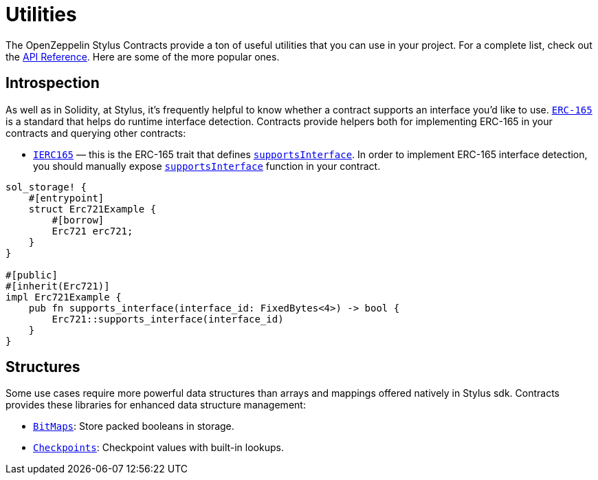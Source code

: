 = Utilities

The OpenZeppelin Stylus Contracts provide a ton of useful utilities that you can use in your project.
For a complete list, check out the https://docs.rs/openzeppelin_stylus/utils/index.html[API Reference].
Here are some of the more popular ones.

[[introspection]]
== Introspection

As well as in Solidity, at Stylus, it's frequently helpful to know whether a contract supports an interface you'd like to use.
https://eips.ethereum.org/EIPS/eip-165[`ERC-165`] is a standard that helps do runtime interface detection.
Contracts provide helpers both for implementing ERC-165 in your contracts and querying other contracts:

* https://docs.rs/openzeppelin_stylus/utils/introspection/erc165/trait.IErc165.html[`IERC165`] — this is the ERC-165 trait that defines https://docs.rs/openzeppelin_stylus/utils/introspection/erc165/trait.IErc165.html#tymethod.supports_interface[`supportsInterface`]. In order to implement ERC-165 interface detection, you should manually expose https://docs.rs/openzeppelin_stylus/utils/introspection/erc165/trait.IErc165.html#tymethod.supports_interface[`supportsInterface`] function in your contract.

[source,rust]
----
sol_storage! {
    #[entrypoint]
    struct Erc721Example {
        #[borrow]
        Erc721 erc721;
    }
}

#[public]
#[inherit(Erc721)]
impl Erc721Example {
    pub fn supports_interface(interface_id: FixedBytes<4>) -> bool {
        Erc721::supports_interface(interface_id)
    }
}

----

[[structures]]
== Structures

Some use cases require more powerful data structures than arrays and mappings offered natively in Stylus sdk.
Contracts provides these libraries for enhanced data structure management:

- https://docs.rs/openzeppelin_stylus/utils/structs/bitmap/index.html[`BitMaps`]: Store packed booleans in storage.
- https://docs.rs/openzeppelin_stylus/utils/structs/checkpoints/index.html[`Checkpoints`]: Checkpoint values with built-in lookups.